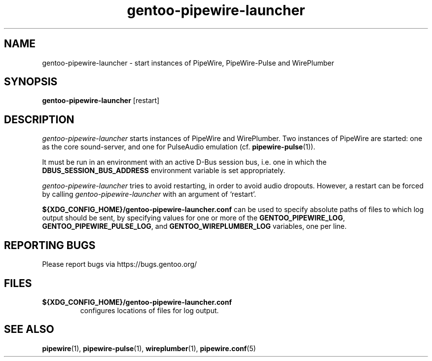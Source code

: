 .TH "gentoo-pipewire-launcher" "1" "2023-06-15"
.SH "NAME"
gentoo\-pipewire\-launcher \- start instances of PipeWire, PipeWire-Pulse and WirePlumber
.SH "SYNOPSIS"
.BR gentoo\-pipewire\-launcher
[restart]
.SH "DESCRIPTION"
\fIgentoo\-pipewire\-launcher\fR starts instances of PipeWire and
WirePlumber.
Two instances of PipeWire are started: one as the core sound-server, and
one for PulseAudio emulation (cf.\&
.BR pipewire-pulse (1)\fR).
.PP
It must be run in an environment with an active D-Bus session bus,
i.e. one in which the
.B DBUS_SESSION_BUS_ADDRESS
environment variable is set appropriately.
.PP
\fIgentoo\-pipewire\-launcher\fR
tries to avoid restarting, in order to avoid audio dropouts.
However, a restart can be forced by calling
\fIgentoo\-pipewire\-launcher\fR
with an argument of \(oqrestart\(cq.
.PP
.B ${XDG_CONFIG_HOME}/gentoo\-pipewire\-launcher.conf
can be used to specify absolute paths of files to which log output
should be sent, by specifying values for one or more of the
.B GENTOO_PIPEWIRE_LOG\fR,
.B GENTOO_PIPEWIRE_PULSE_LOG\fR,
and
.B GENTOO_WIREPLUMBER_LOG
variables, one per line.
.SH "REPORTING BUGS"
Please report bugs via https://bugs.gentoo.org/
.SH "FILES"
.TP
.B ${XDG_CONFIG_HOME}/gentoo\-pipewire\-launcher.conf
configures locations of files for log output.
.SH "SEE ALSO"
.BR pipewire (1),
.BR pipewire-pulse (1),
.BR wireplumber (1),
.BR pipewire.conf (5)

